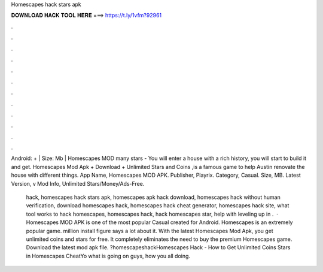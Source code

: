 Homescapes hack stars apk



𝐃𝐎𝐖𝐍𝐋𝐎𝐀𝐃 𝐇𝐀𝐂𝐊 𝐓𝐎𝐎𝐋 𝐇𝐄𝐑𝐄 ===> https://t.ly/1vfm?92961



.



.



.



.



.



.



.



.



.



.



.



.

Android: + | Size: Mb | Homescapes MOD many stars - You will enter a house with a rich history, you will start to build it and get. Homescapes Mod Apk + Download + Unlimited Stars and Coins ,is a famous game to help Austin renovate the house with different things. App Name, Homescapes MOD APK. Publisher, Playrix. Category, Casual. Size, MB. Latest Version, v Mod Info, Unlimited Stars/Money/Ads-Free.

 hack, homescapes hack stars apk, homescapes apk hack download, homescapes hack without human verification, download homescapes hack, homescapes hack cheat generator, homescapes hack site, what tool works to hack homescapes,  homescapes hack, hack homescapes star, help with leveling up in .  · Homescapes MOD APK is one of the most popular Casual created for Android. Homescapes is an extremely popular game. million install figure says a lot about it. With the latest Homescapes Mod Apk, you get unlimited coins and stars for free. It completely eliminates the need to buy the premium Homescapes game. Download the latest mod apk file. ?homescapeshackHomescapes Hack - How to Get Unlimited Coins Stars in Homescapes CheatYo what is going on guys, how you all doing.
